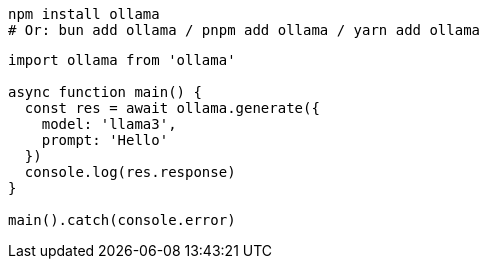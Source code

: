 // Partial: third‑party example summary + snippets for Ollama JS.
// Keep it minimal and syntactically valid (no headings in partials).

[source,bash]
----
npm install ollama
# Or: bun add ollama / pnpm add ollama / yarn add ollama
----

[source,js]
----
import ollama from 'ollama'

async function main() {
  const res = await ollama.generate({
    model: 'llama3',
    prompt: 'Hello'
  })
  console.log(res.response)
}

main().catch(console.error)
----
